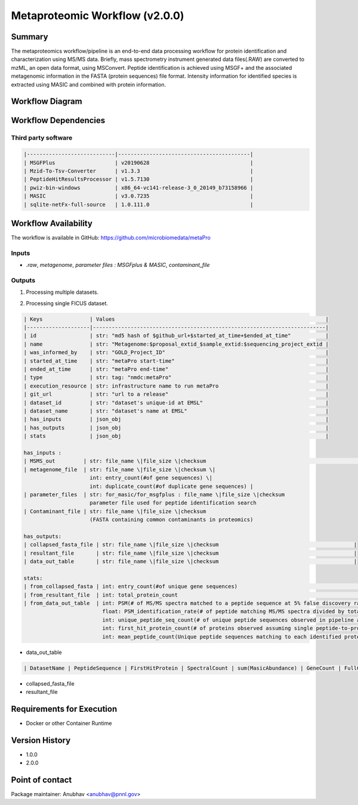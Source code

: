 Metaproteomic Workflow (v2.0.0)
==============================

Summary
-------
The metaproteomics workflow/pipeline is an end-to-end data processing workflow for protein identification and characterization using MS/MS data. Briefly, mass spectrometry instrument generated data files(.RAW) are converted to mzML, an open data format, using MSConvert. Peptide identification is achieved using MSGF+ and the associated metagenomic information in the FASTA (protein sequences) file format. Intensity information for identified species is extracted using MASIC and combined with protein information.

Workflow Diagram
------------------

.. image:: workflow_diagram.png

Workflow Dependencies
---------------------

Third party software
~~~~~~~~~~~~~~~~~~~~
.. code-block:: bash

    |----------------------------|------------------------------------------|
    | MSGFPlus                   | v20190628                                |
    | Mzid-To-Tsv-Converter      | v1.3.3                                   |
    | PeptideHitResultsProcessor | v1.5.7130                                |
    | pwiz-bin-windows           | x86_64-vc141-release-3_0_20149_b73158966 |
    | MASIC                      | v3.0.7235                                |
    | sqlite-netFx-full-source   | 1.0.111.0                                |

Workflow Availability
---------------------

The workflow is available in GitHub:
https://github.com/microbiomedata/metaPro

Inputs
~~~~~~~~

- `.raw`, `metagenome`, `parameter files : MSGFplus & MASIC`, `contaminant_file`

Outputs
~~~~~~~~

1. Processing multiple datasets.

.. code-block:: bash

2. Processing single FICUS dataset.

.. code-block:: bash


    | Keys               | Values                                                                   |
    |--------------------|--------------------------------------------------------------------------|
    | id                 | str: "md5 hash of $github_url+$started_at_time+$ended_at_time"           |
    | name               | str: "Metagenome:$proposal_extid_$sample_extid:$sequencing_project_extid |
    | was_informed_by    | str: "GOLD_Project_ID"                                                   |
    | started_at_time    | str: "metaPro start-time"                                                |
    | ended_at_time      | str: "metaPro end-time"                                                  |
    | type               | str: tag: "nmdc:metaPro"                                                 |
    | execution_resource | str: infrastructure name to run metaPro                                  |
    | git_url            | str: "url to a release"                                                  |
    | dataset_id         | str: "dataset's unique-id at EMSL"                                       |
    | dataset_name       | str: "dataset's name at EMSL"                                            |
    | has_inputs         | json_obj                                                                 |
    | has_outputs        | json_obj                                                                 |
    | stats              | json_obj                                                                 |

    has_inputs :
    | MSMS_out         | str: file_name \|file_size \|checksum                                                                                     |
    | metagenome_file  | str: file_name \|file_size \|checksum \|
                         int: entry_count(#of gene sequences) \|
                         int: duplicate_count(#of duplicate gene sequences) |
    | parameter_files  | str: for_masic/for_msgfplus : file_name \|file_size \|checksum
                         parameter file used for peptide identification search
    | Contaminant_file | str: file_name \|file_size \|checksum
                         (FASTA containing common contaminants in proteomics)

    has_outputs:
    | collapsed_fasta_file | str: file_name \|file_size \|checksum                                           |
    | resultant_file       | str: file_name \|file_size \|checksum                                           |
    | data_out_table       | str: file_name \|file_size \|checksum                                           |

    stats:
    | from_collapsed_fasta | int: entry_count(#of unique gene sequences)                                                                                                                                                                                                                                                                                                                                                                                                                                                                  |
    | from_resultant_file  | int: total_protein_count                                                                                                                                                                                                                                                                                                                                                                                                                                                                                          |
    | from_data_out_table  | int: PSM(# of MS/MS spectra matched to a peptide sequence at 5% false discovery rate (FDR)
                             float: PSM_identification_rate(# of peptide matching MS/MS spectra divided by total spectra searched (5% FDR)
                             int: unique_peptide_seq_count(# of unique peptide sequences observed in pipeline analysis 5% FDR)
                             int: first_hit_protein_count(# of proteins observed assuming single peptide-to-protein relationships)
                             int: mean_peptide_count(Unique peptide sequences matching to each identified protein.)

- data_out_table

.. code-block:: bash

    | DatasetName | PeptideSequence | FirstHitProtein | SpectralCount | sum(MasicAbundance) | GeneCount | FullGeneList | FirstHitDescription | DescriptionList | min(Qvalue) |

- collapsed_fasta_file
- resultant_file

Requirements for Execution
--------------------------

- Docker or other Container Runtime

Version History
---------------

- 1.0.0
- 2.0.0

Point of contact
----------------

Package maintainer: Anubhav <anubhav@pnnl.gov>
